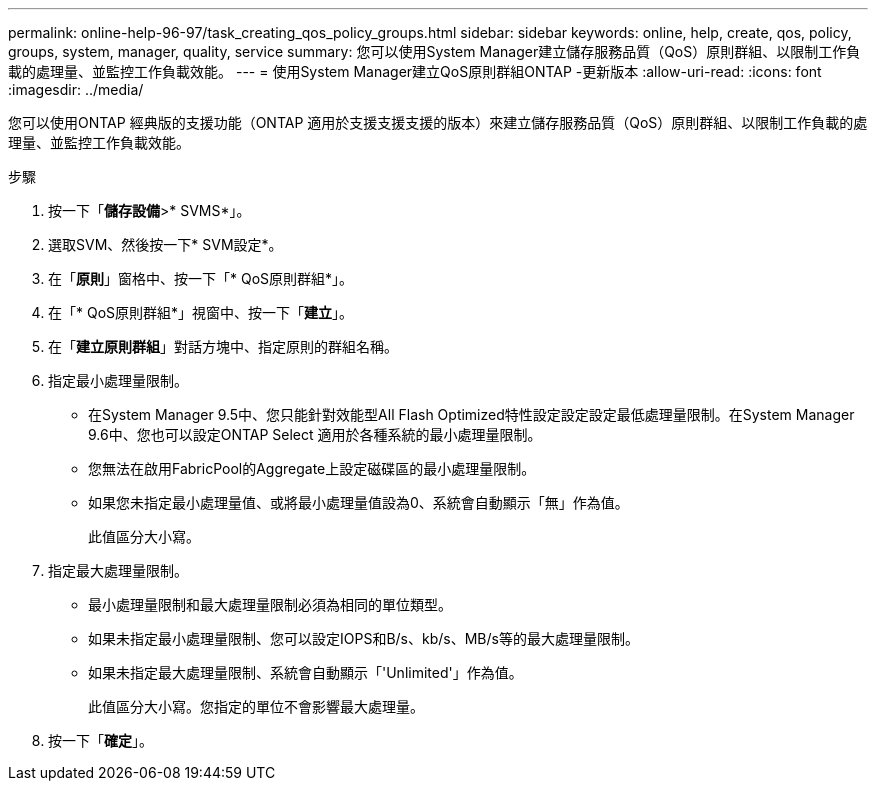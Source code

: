 ---
permalink: online-help-96-97/task_creating_qos_policy_groups.html 
sidebar: sidebar 
keywords: online, help, create, qos, policy, groups, system, manager, quality, service 
summary: 您可以使用System Manager建立儲存服務品質（QoS）原則群組、以限制工作負載的處理量、並監控工作負載效能。 
---
= 使用System Manager建立QoS原則群組ONTAP -更新版本
:allow-uri-read: 
:icons: font
:imagesdir: ../media/


[role="lead"]
您可以使用ONTAP 經典版的支援功能（ONTAP 適用於支援支援支援的版本）來建立儲存服務品質（QoS）原則群組、以限制工作負載的處理量、並監控工作負載效能。

.步驟
. 按一下「*儲存設備*>* SVMS*」。
. 選取SVM、然後按一下* SVM設定*。
. 在「*原則*」窗格中、按一下「* QoS原則群組*」。
. 在「* QoS原則群組*」視窗中、按一下「*建立*」。
. 在「*建立原則群組*」對話方塊中、指定原則的群組名稱。
. 指定最小處理量限制。
+
** 在System Manager 9.5中、您只能針對效能型All Flash Optimized特性設定設定設定最低處理量限制。在System Manager 9.6中、您也可以設定ONTAP Select 適用於各種系統的最小處理量限制。
** 您無法在啟用FabricPool的Aggregate上設定磁碟區的最小處理量限制。
** 如果您未指定最小處理量值、或將最小處理量值設為0、系統會自動顯示「無」作為值。
+
此值區分大小寫。



. 指定最大處理量限制。
+
** 最小處理量限制和最大處理量限制必須為相同的單位類型。
** 如果未指定最小處理量限制、您可以設定IOPS和B/s、kb/s、MB/s等的最大處理量限制。
** 如果未指定最大處理量限制、系統會自動顯示「'Unlimited'」作為值。
+
此值區分大小寫。您指定的單位不會影響最大處理量。



. 按一下「*確定*」。

